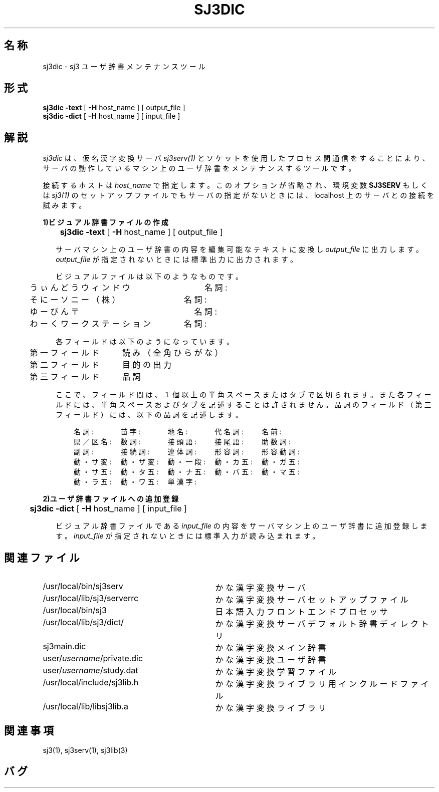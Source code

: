 .\" SPDX-License-Identifier: MIT-open-group
.\" Copyright (c) 1991-1994  Sony Corporation
.\"
.\" Permission is hereby granted, free of charge, to any person obtaining
.\" a copy of this software and associated documentation files (the
.\" "Software"), to deal in the Software without restriction, including
.\" without limitation the rights to use, copy, modify, merge, publish,
.\" distribute, sublicense, and/or sell copies of the Software, and to
.\" permit persons to whom the Software is furnished to do so, subject to
.\" the following conditions:
.\"
.\" The above copyright notice and this permission notice shall be
.\" included in all copies or substantial portions of the Software.
.\"
.\" THE SOFTWARE IS PROVIDED "AS IS", WITHOUT WARRANTY OF ANY KIND,
.\" EXPRESS OR IMPLIED, INCLUDING BUT NOT LIMITED TO THE WARRANTIES OF
.\" MERCHANTABILITY, FITNESS FOR A PARTICULAR PURPOSE AND NONINFRINGEMENT.
.\" IN NO EVENT SHALL SONY CORPORATION BE LIABLE FOR ANY CLAIM,
.\" DAMAGES OR OTHER LIABILITY, WHETHER IN AN ACTION OF CONTRACT, TORT OR
.\" OTHERWISE, ARISING FROM, OUT OF OR IN CONNECTION WITH THE SOFTWARE OR
.\" THE USE OR OTHER DEALINGS IN THE SOFTWARE.
.\"
.\" Except as contained in this notice, the name of Sony Corporation
.\" shall not be used in advertising or otherwise to promote the sale, use
.\" or other dealings in this Software without prior written authorization
.\" from Sony Corporation.
.\"
.TH SJ3DIC 1
.SH 名称
sj3dic \- sj3 ユーザ辞書メンテナンスツール
.SH 形式
\fBsj3dic\fP \fB\-text\fP [ \fB\-H\fP host_name ] [ output_file ]
.br
\fBsj3dic\fP \fB\-dict\fP [ \fB\-H\fP host_name ] [ input_file ]
.SH 解説
\fIsj3dic\fP は、仮名漢字変換サーバ \fIsj3serv(1)\fP とソケットを
使用したプロセス間通信をすることにより、サーバの動作しているマシン上の
ユーザ辞書をメンテナンスするツールです。
.sp
接続するホストは \fIhost_name\fP で指定します。このオプションが
省略され、環境変数 \fBSJ3SERV\fP もしくは \fIsj3(1)\fP のセットアップ
ファイルでもサーバの指定がないときには、localhost 上のサーバとの接続を
試みます。
.sp
.in
.B 1)ビジュアル辞書ファイルの作成
.sp
.in +0.2i
	\fBsj3dic\fP \fB\-text\fP [ \fB\-H\fP host_name ] [ output_file ]
.sp
サーバマシン上のユーザ辞書の内容を編集可能なテキストに変換し
\fIoutput_file\fP に出力します。\fIoutput_file\fP が指定されないときには
標準出力に出力されます。
.sp
ビジュアルファイルは以下のようなものです。
.sp
	うぃんどう          ウィンドウ　　　　　　　名詞:
.br
	そにー              ソニー（株）　　　　　　名詞:
.br
	ゆーびん            〒　　　　　　　　　　　名詞:
.br
	わーく              ワークステーション　　　名詞:
.sp
各フィールドは以下のようになっています。
.sp
 	第一フィールド　　読み（全角ひらがな）
.br
	第二フィールド　　目的の出力
.br
	第三フィールド　　品詞
.sp
 ここで、フィールド間は、１個以上の半角スペースまたはタブで区切られます。
また各フィールドには、半角スペースおよびタブを記述することは許されません。
品詞のフィールド（第三フィールド）には、以下の品詞を記述します。
.sp
　　名詞:　　　苗字:　　　地名:　　　代名詞:　　名前:
.br
　　県／区名:　数詞:　　　接頭語:　　接尾語:　　助数詞:
.br
　　副詞:　　　接続詞:　　連体詞:　　形容詞:　　形容動詞:
.br
　　動・サ変:　動・ザ変:　動・一段:　動・カ五:　動・ガ五:
.br
　　動・サ五:　動・タ五:　動・ナ五:　動・バ五:　動・マ五:
.br
　　動・ラ五:　動・ワ五:　単漢字:
.sp
.in
.B 2)ユーザ辞書ファイルへの追加登録
.in +0.2i
.sp
	\fBsj3dic\fP \fB\-dict\fP [ \fB\-H\fP host_name ] [ input_file ]
.sp
ビジュアル辞書ファイルである \fIinput_file\fP の内容をサーバマシン上の
ユーザ辞書に追加登録します。\fIinput_file\fP が指定されないときには
標準入力が読み込まれます。
.in
.SH 関連ファイル
.PD 0
.TP \w'\ \ \ \ user/\fIusername\fP/private.dic'u+2n
/usr/local/bin/sj3serv
かな漢字変換サーバ
.TP
/usr/local/lib/sj3/serverrc
かな漢字変換サーバ セットアップファイル
.TP
/usr/local/bin/sj3
日本語入力フロントエンドプロセッサ
.TP
/usr/local/lib/sj3/dict/
かな漢字変換サーバ デフォルト辞書ディレクトリ
.TP
    sj3main.dic
かな漢字変換メイン辞書
.TP
    user/\fIusername\fP/private.dic
かな漢字変換ユーザ辞書
.TP
    user/\fIusername\fP/study.dat
かな漢字変換学習ファイル
.TP
/usr/local/include/sj3lib.h
かな漢字変換ライブラリ用インクルードファイル
.TP
/usr/local/lib/libsj3lib.a
かな漢字変換ライブラリ
.\".TP
.\"/usr/sony/demo/sj3/*
.\"かな漢字変換ライブラリ 使用法サンプル

.SH 関連事項
sj3(1), sj3serv(1), sj3lib(3)

.SH バグ
